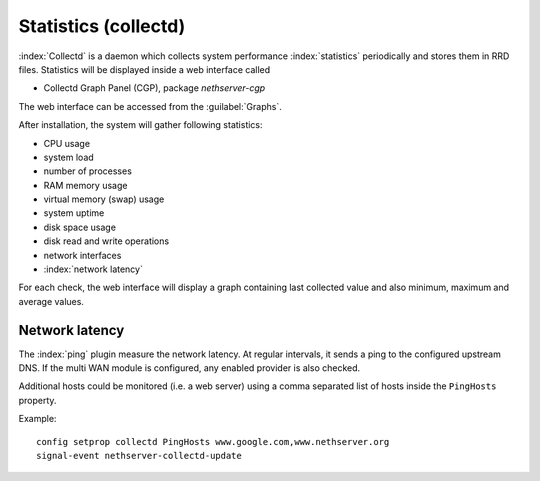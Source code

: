 =====================
Statistics (collectd)
=====================

:index:`Collectd` is a daemon which collects system performance :index:`statistics` periodically and stores them in RRD files.
Statistics will be displayed inside a web interface called

* Collectd Graph Panel (CGP), package *nethserver-cgp*

The web interface can be accessed from the :guilabel:`Graphs`.

After installation, the system will gather following statistics:

* CPU usage
* system load
* number of processes
* RAM memory usage
* virtual memory (swap) usage
* system uptime
* disk space usage
* disk read and write operations
* network interfaces 
* :index:`network latency`

For each check, the web interface will display a graph containing last collected value and also minimum, maximum and average values.


Network latency
===============

The :index:`ping` plugin measure the network latency. At regular intervals, it sends a ping to the configured upstream DNS.
If the multi WAN module is configured, any enabled provider is also checked.

Additional hosts could be monitored (i.e. a web server) using a comma separated list of hosts inside the ``PingHosts`` property.

Example: ::

 config setprop collectd PingHosts www.google.com,www.nethserver.org
 signal-event nethserver-collectd-update

